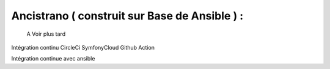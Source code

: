Ancistrano ( construit sur Base de Ansible ) :
-------------------

			A Voir plus tard 
Intégration continu
CircleCi
SymfonyCloud
Github Action

Intégration continue avec ansible